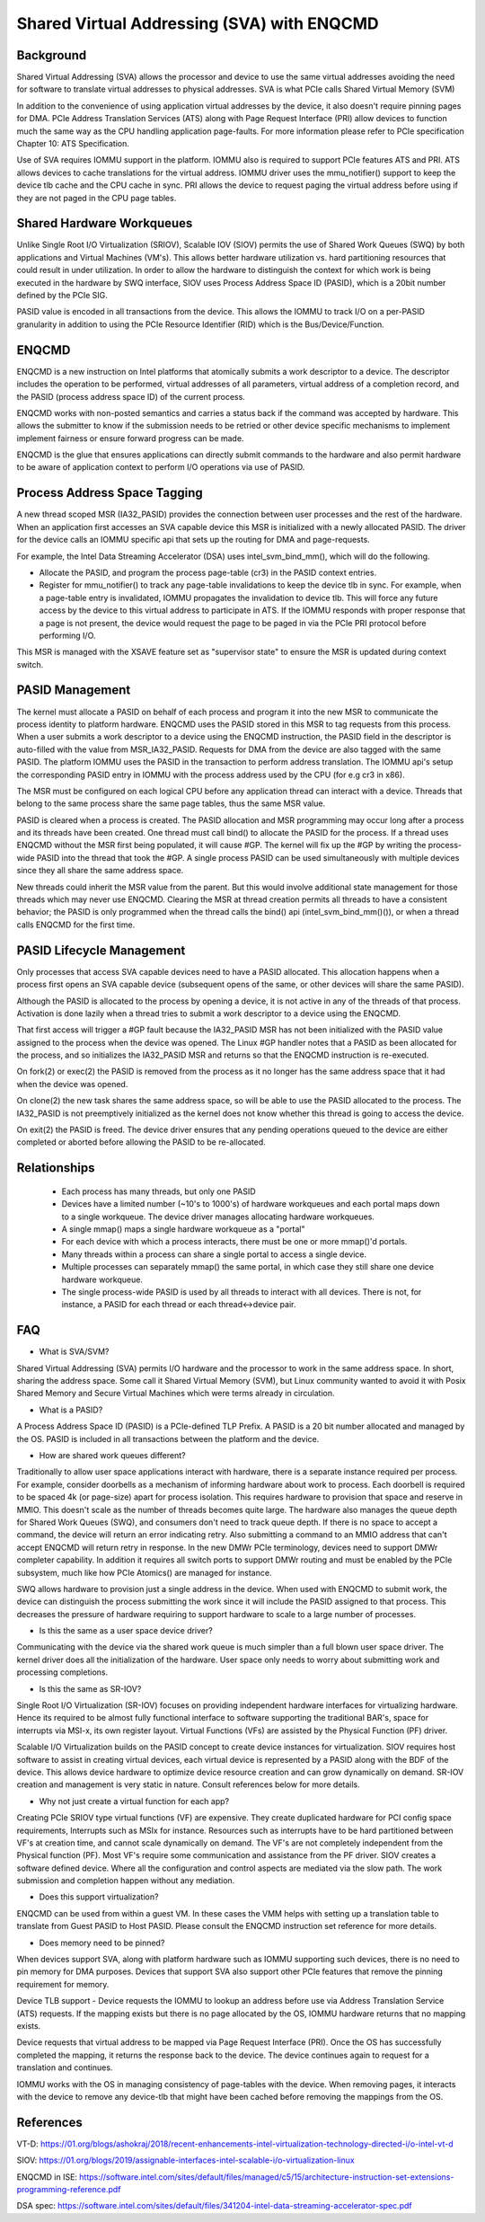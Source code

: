 .. SPDX-License-Identifier: GPL-2.0

===========================================
Shared Virtual Addressing (SVA) with ENQCMD
===========================================

Background
==========

Shared Virtual Addressing (SVA) allows the processor and device to use the
same virtual addresses avoiding the need for software to translate virtual
addresses to physical addresses. SVA is what PCIe calls Shared Virtual
Memory (SVM)

In addition to the convenience of using application virtual addresses
by the device, it also doesn't require pinning pages for DMA.
PCIe Address Translation Services (ATS) along with Page Request Interface
(PRI) allow devices to function much the same way as the CPU handling
application page-faults. For more information please refer to PCIe
specification Chapter 10: ATS Specification.

Use of SVA requires IOMMU support in the platform. IOMMU also is required
to support PCIe features ATS and PRI. ATS allows devices to cache
translations for the virtual address. IOMMU driver uses the mmu_notifier()
support to keep the device tlb cache and the CPU cache in sync. PRI allows
the device to request paging the virtual address before using if they are
not paged in the CPU page tables.


Shared Hardware Workqueues
==========================

Unlike Single Root I/O Virtualization (SRIOV), Scalable IOV (SIOV) permits
the use of Shared Work Queues (SWQ) by both applications and Virtual
Machines (VM's). This allows better hardware utilization vs. hard
partitioning resources that could result in under utilization. In order to
allow the hardware to distinguish the context for which work is being
executed in the hardware by SWQ interface, SIOV uses Process Address Space
ID (PASID), which is a 20bit number defined by the PCIe SIG.

PASID value is encoded in all transactions from the device. This allows the
IOMMU to track I/O on a per-PASID granularity in addition to using the PCIe
Resource Identifier (RID) which is the Bus/Device/Function.


ENQCMD
======

ENQCMD is a new instruction on Intel platforms that atomically submits a
work descriptor to a device. The descriptor includes the operation to be
performed, virtual addresses of all parameters, virtual address of a completion
record, and the PASID (process address space ID) of the current process.

ENQCMD works with non-posted semantics and carries a status back if the
command was accepted by hardware. This allows the submitter to know if the
submission needs to be retried or other device specific mechanisms to
implement implement fairness or ensure forward progress can be made.

ENQCMD is the glue that ensures applications can directly submit commands
to the hardware and also permit hardware to be aware of application context
to perform I/O operations via use of PASID.

Process Address Space Tagging
=============================

A new thread scoped MSR (IA32_PASID) provides the connection between
user processes and the rest of the hardware. When an application first
accesses an SVA capable device this MSR is initialized with a newly
allocated PASID. The driver for the device calls an IOMMU specific api
that sets up the routing for DMA and page-requests.

For example, the Intel Data Streaming Accelerator (DSA) uses
intel_svm_bind_mm(), which will do the following.

- Allocate the PASID, and program the process page-table (cr3) in the PASID
  context entries.
- Register for mmu_notifier() to track any page-table invalidations to keep
  the device tlb in sync. For example, when a page-table entry is invalidated,
  IOMMU propagates the invalidation to device tlb. This will force any
  future access by the device to this virtual address to participate in
  ATS. If the IOMMU responds with proper response that a page is not
  present, the device would request the page to be paged in via the PCIe PRI
  protocol before performing I/O.

This MSR is managed with the XSAVE feature set as "supervisor state" to
ensure the MSR is updated during context switch.

PASID Management
================

The kernel must allocate a PASID on behalf of each process and program it
into the new MSR to communicate the process identity to platform hardware.
ENQCMD uses the PASID stored in this MSR to tag requests from this process.
When a user submits a work descriptor to a device using the ENQCMD
instruction, the PASID field in the descriptor is auto-filled with the
value from MSR_IA32_PASID. Requests for DMA from the device are also tagged
with the same PASID. The platform IOMMU uses the PASID in the transaction to
perform address translation. The IOMMU api's setup the corresponding PASID
entry in IOMMU with the process address used by the CPU (for e.g cr3 in x86).

The MSR must be configured on each logical CPU before any application
thread can interact with a device. Threads that belong to the same
process share the same page tables, thus the same MSR value.

PASID is cleared when a process is created. The PASID allocation and MSR
programming may occur long after a process and its threads have been created.
One thread must call bind() to allocate the PASID for the process. If a
thread uses ENQCMD without the MSR first being populated, it will cause #GP.
The kernel will fix up the #GP by writing the process-wide PASID into the
thread that took the #GP. A single process PASID can be used simultaneously
with multiple devices since they all share the same address space.

New threads could inherit the MSR value from the parent. But this would
involve additional state management for those threads which may never use
ENQCMD. Clearing the MSR at thread creation permits all threads to have a
consistent behavior; the PASID is only programmed when the thread calls
the bind() api (intel_svm_bind_mm()()), or when a thread calls ENQCMD for
the first time.

PASID Lifecycle Management
==========================

Only processes that access SVA capable devices need to have a PASID
allocated. This allocation happens when a process first opens an SVA
capable device (subsequent opens of the same, or other devices will
share the same PASID).

Although the PASID is allocated to the process by opening a device,
it is not active in any of the threads of that process. Activation is
done lazily when a thread tries to submit a work descriptor to a device
using the ENQCMD.

That first access will trigger a #GP fault because the IA32_PASID MSR
has not been initialized with the PASID value assigned to the process
when the device was opened. The Linux #GP handler notes that a PASID as
been allocated for the process, and so initializes the IA32_PASID MSR
and returns so that the ENQCMD instruction is re-executed.

On fork(2) or exec(2) the PASID is removed from the process as it no
longer has the same address space that it had when the device was opened.

On clone(2) the new task shares the same address space, so will be
able to use the PASID allocated to the process. The IA32_PASID is not
preemptively initialized as the kernel does not know whether this thread
is going to access the device.

On exit(2) the PASID is freed. The device driver ensures that any pending
operations queued to the device are either completed or aborted before
allowing the PASID to be re-allocated.

Relationships
=============

 * Each process has many threads, but only one PASID
 * Devices have a limited number (~10's to 1000's) of hardware
   workqueues and each portal maps down to a single workqueue.
   The device driver manages allocating hardware workqueues.
 * A single mmap() maps a single hardware workqueue as a "portal"
 * For each device with which a process interacts, there must be
   one or more mmap()'d portals.
 * Many threads within a process can share a single portal to access
   a single device.
 * Multiple processes can separately mmap() the same portal, in
   which case they still share one device hardware workqueue.
 * The single process-wide PASID is used by all threads to interact
   with all devices.  There is not, for instance, a PASID for each
   thread or each thread<->device pair.

FAQ
===

* What is SVA/SVM?

Shared Virtual Addressing (SVA) permits I/O hardware and the processor to
work in the same address space. In short, sharing the address space. Some
call it Shared Virtual Memory (SVM), but Linux community wanted to avoid
it with Posix Shared Memory and Secure Virtual Machines which were terms
already in circulation.

* What is a PASID?

A Process Address Space ID (PASID) is a PCIe-defined TLP Prefix. A PASID is
a 20 bit number allocated and managed by the OS. PASID is included in all
transactions between the platform and the device.

* How are shared work queues different?

Traditionally to allow user space applications interact with hardware,
there is a separate instance required per process. For example, consider
doorbells as a mechanism of informing hardware about work to process. Each
doorbell is required to be spaced 4k (or page-size) apart for process
isolation. This requires hardware to provision that space and reserve in
MMIO. This doesn't scale as the number of threads becomes quite large. The
hardware also manages the queue depth for Shared Work Queues (SWQ), and
consumers don't need to track queue depth. If there is no space to accept
a command, the device will return an error indicating retry. Also
submitting a command to an MMIO address that can't accept ENQCMD will
return retry in response. In the new DMWr PCIe terminology, devices need to
support DMWr completer capability. In addition it requires all switch ports
to support DMWr routing and must be enabled by the PCIe subsystem, much
like how PCIe Atomics() are managed for instance.

SWQ allows hardware to provision just a single address in the device. When
used with ENQCMD to submit work, the device can distinguish the process
submitting the work since it will include the PASID assigned to that
process. This decreases the pressure of hardware requiring to support
hardware to scale to a large number of processes.

* Is this the same as a user space device driver?

Communicating with the device via the shared work queue is much simpler
than a full blown user space driver. The kernel driver does all the
initialization of the hardware. User space only needs to worry about
submitting work and processing completions.

* Is this the same as SR-IOV?

Single Root I/O Virtualization (SR-IOV) focuses on providing independent
hardware interfaces for virtualizing hardware. Hence its required to be
almost fully functional interface to software supporting the traditional
BAR's, space for interrupts via MSI-x, its own register layout.
Virtual Functions (VFs) are assisted by the Physical Function (PF)
driver.

Scalable I/O Virtualization builds on the PASID concept to create device
instances for virtualization. SIOV requires host software to assist in
creating virtual devices, each virtual device is represented by a PASID
along with the BDF of the device.  This allows device hardware to optimize
device resource creation and can grow dynamically on demand. SR-IOV creation
and management is very static in nature. Consult references below for more
details.

* Why not just create a virtual function for each app?

Creating PCIe SRIOV type virtual functions (VF) are expensive. They create
duplicated hardware for PCI config space requirements, Interrupts such as
MSIx for instance. Resources such as interrupts have to be hard partitioned
between VF's at creation time, and cannot scale dynamically on demand. The
VF's are not completely independent from the Physical function (PF). Most
VF's require some communication and assistance from the PF driver. SIOV
creates a software defined device. Where all the configuration and control
aspects are mediated via the slow path. The work submission and completion
happen without any mediation.

* Does this support virtualization?

ENQCMD can be used from within a guest VM. In these cases the VMM helps
with setting up a translation table to translate from Guest PASID to Host
PASID. Please consult the ENQCMD instruction set reference for more
details.

* Does memory need to be pinned?

When devices support SVA, along with platform hardware such as IOMMU
supporting such devices, there is no need to pin memory for DMA purposes.
Devices that support SVA also support other PCIe features that remove the
pinning requirement for memory.

Device TLB support - Device requests the IOMMU to lookup an address before
use via Address Translation Service (ATS) requests.  If the mapping exists
but there is no page allocated by the OS, IOMMU hardware returns that no
mapping exists.

Device requests that virtual address to be mapped via Page Request
Interface (PRI). Once the OS has successfully completed  the mapping, it
returns the response back to the device. The device continues again to
request for a translation and continues.

IOMMU works with the OS in managing consistency of page-tables with the
device. When removing pages, it interacts with the device to remove any
device-tlb that might have been cached before removing the mappings from
the OS.

References
==========

VT-D:
https://01.org/blogs/ashokraj/2018/recent-enhancements-intel-virtualization-technology-directed-i/o-intel-vt-d

SIOV:
https://01.org/blogs/2019/assignable-interfaces-intel-scalable-i/o-virtualization-linux

ENQCMD in ISE:
https://software.intel.com/sites/default/files/managed/c5/15/architecture-instruction-set-extensions-programming-reference.pdf

DSA spec:
https://software.intel.com/sites/default/files/341204-intel-data-streaming-accelerator-spec.pdf
